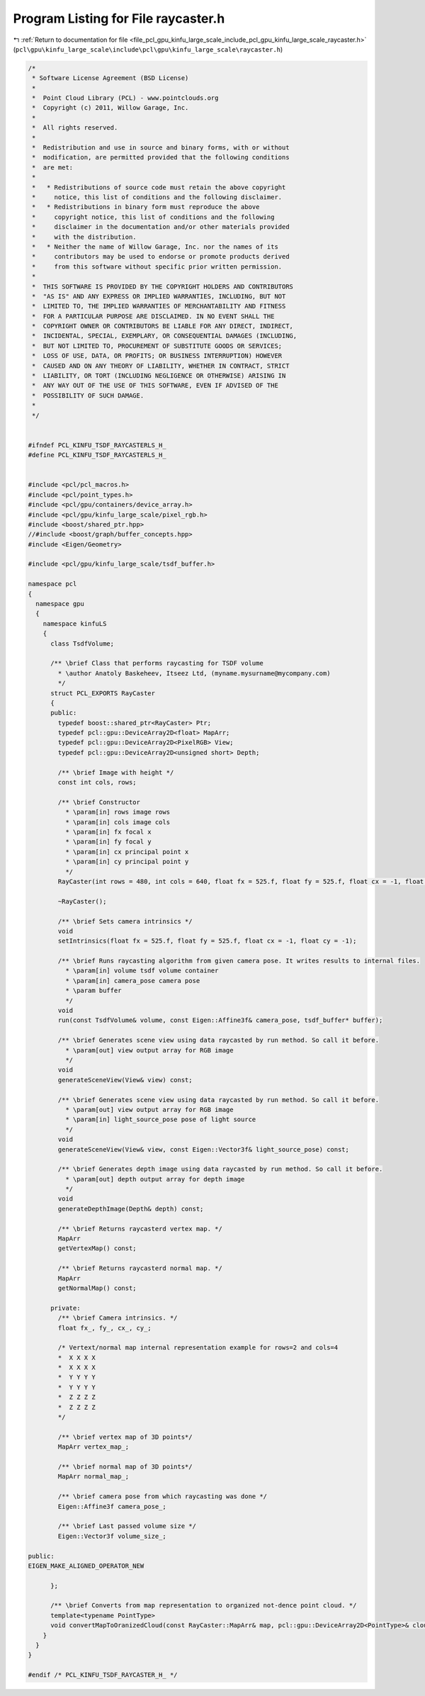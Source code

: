 
.. _program_listing_file_pcl_gpu_kinfu_large_scale_include_pcl_gpu_kinfu_large_scale_raycaster.h:

Program Listing for File raycaster.h
====================================

|exhale_lsh| :ref:`Return to documentation for file <file_pcl_gpu_kinfu_large_scale_include_pcl_gpu_kinfu_large_scale_raycaster.h>` (``pcl\gpu\kinfu_large_scale\include\pcl\gpu\kinfu_large_scale\raycaster.h``)

.. |exhale_lsh| unicode:: U+021B0 .. UPWARDS ARROW WITH TIP LEFTWARDS

.. code-block:: cpp

   /*
    * Software License Agreement (BSD License)
    *
    *  Point Cloud Library (PCL) - www.pointclouds.org
    *  Copyright (c) 2011, Willow Garage, Inc.
    *
    *  All rights reserved.
    *
    *  Redistribution and use in source and binary forms, with or without
    *  modification, are permitted provided that the following conditions
    *  are met:
    *
    *   * Redistributions of source code must retain the above copyright
    *     notice, this list of conditions and the following disclaimer.
    *   * Redistributions in binary form must reproduce the above
    *     copyright notice, this list of conditions and the following
    *     disclaimer in the documentation and/or other materials provided
    *     with the distribution.
    *   * Neither the name of Willow Garage, Inc. nor the names of its
    *     contributors may be used to endorse or promote products derived
    *     from this software without specific prior written permission.
    *
    *  THIS SOFTWARE IS PROVIDED BY THE COPYRIGHT HOLDERS AND CONTRIBUTORS
    *  "AS IS" AND ANY EXPRESS OR IMPLIED WARRANTIES, INCLUDING, BUT NOT
    *  LIMITED TO, THE IMPLIED WARRANTIES OF MERCHANTABILITY AND FITNESS
    *  FOR A PARTICULAR PURPOSE ARE DISCLAIMED. IN NO EVENT SHALL THE
    *  COPYRIGHT OWNER OR CONTRIBUTORS BE LIABLE FOR ANY DIRECT, INDIRECT,
    *  INCIDENTAL, SPECIAL, EXEMPLARY, OR CONSEQUENTIAL DAMAGES (INCLUDING,
    *  BUT NOT LIMITED TO, PROCUREMENT OF SUBSTITUTE GOODS OR SERVICES;
    *  LOSS OF USE, DATA, OR PROFITS; OR BUSINESS INTERRUPTION) HOWEVER
    *  CAUSED AND ON ANY THEORY OF LIABILITY, WHETHER IN CONTRACT, STRICT
    *  LIABILITY, OR TORT (INCLUDING NEGLIGENCE OR OTHERWISE) ARISING IN
    *  ANY WAY OUT OF THE USE OF THIS SOFTWARE, EVEN IF ADVISED OF THE
    *  POSSIBILITY OF SUCH DAMAGE.
    *
    */
   
   
   #ifndef PCL_KINFU_TSDF_RAYCASTERLS_H_
   #define PCL_KINFU_TSDF_RAYCASTERLS_H_
   
   
   #include <pcl/pcl_macros.h>
   #include <pcl/point_types.h>
   #include <pcl/gpu/containers/device_array.h>
   #include <pcl/gpu/kinfu_large_scale/pixel_rgb.h>
   #include <boost/shared_ptr.hpp>
   //#include <boost/graph/buffer_concepts.hpp>
   #include <Eigen/Geometry>
   
   #include <pcl/gpu/kinfu_large_scale/tsdf_buffer.h>
   
   namespace pcl
   {
     namespace gpu
     {
       namespace kinfuLS
       {
         class TsdfVolume;
   
         /** \brief Class that performs raycasting for TSDF volume
           * \author Anatoly Baskeheev, Itseez Ltd, (myname.mysurname@mycompany.com)
           */
         struct PCL_EXPORTS RayCaster
         {
         public:
           typedef boost::shared_ptr<RayCaster> Ptr;
           typedef pcl::gpu::DeviceArray2D<float> MapArr;
           typedef pcl::gpu::DeviceArray2D<PixelRGB> View;
           typedef pcl::gpu::DeviceArray2D<unsigned short> Depth;     
   
           /** \brief Image with height */ 
           const int cols, rows;      
           
           /** \brief Constructor 
             * \param[in] rows image rows
             * \param[in] cols image cols
             * \param[in] fx focal x
             * \param[in] fy focal y
             * \param[in] cx principal point x
             * \param[in] cy principal point y
             */
           RayCaster(int rows = 480, int cols = 640, float fx = 525.f, float fy = 525.f, float cx = -1, float cy = -1);
           
           ~RayCaster();
   
           /** \brief Sets camera intrinsics */ 
           void
           setIntrinsics(float fx = 525.f, float fy = 525.f, float cx = -1, float cy = -1);
           
           /** \brief Runs raycasting algorithm from given camera pose. It writes results to internal files.
             * \param[in] volume tsdf volume container
             * \param[in] camera_pose camera pose
             * \param buffer
             */ 
           void 
           run(const TsdfVolume& volume, const Eigen::Affine3f& camera_pose, tsdf_buffer* buffer);
   
           /** \brief Generates scene view using data raycasted by run method. So call it before.
             * \param[out] view output array for RGB image        
             */
           void
           generateSceneView(View& view) const;
   
           /** \brief Generates scene view using data raycasted by run method. So call it before.
             * \param[out] view output array for RGB image
             * \param[in] light_source_pose pose of light source
             */
           void
           generateSceneView(View& view, const Eigen::Vector3f& light_source_pose) const;
   
           /** \brief Generates depth image using data raycasted by run method. So call it before.
             * \param[out] depth output array for depth image        
             */
           void
           generateDepthImage(Depth& depth) const;
           
           /** \brief Returns raycasterd vertex map. */ 
           MapArr
           getVertexMap() const;
   
           /** \brief Returns raycasterd normal map. */ 
           MapArr
           getNormalMap() const;
   
         private:
           /** \brief Camera intrinsics. */ 
           float fx_, fy_, cx_, cy_;
                 
           /* Vertext/normal map internal representation example for rows=2 and cols=4
           *  X X X X
           *  X X X X
           *  Y Y Y Y
           *  Y Y Y Y
           *  Z Z Z Z
           *  Z Z Z Z     
           */
   
           /** \brief vertex map of 3D points*/
           MapArr vertex_map_;
           
           /** \brief normal map of 3D points*/
           MapArr normal_map_;
   
           /** \brief camera pose from which raycasting was done */
           Eigen::Affine3f camera_pose_;
   
           /** \brief Last passed volume size */
           Eigen::Vector3f volume_size_;
   
   public:
   EIGEN_MAKE_ALIGNED_OPERATOR_NEW
   
         };
         
         /** \brief Converts from map representation to organized not-dence point cloud. */
         template<typename PointType>
         void convertMapToOranizedCloud(const RayCaster::MapArr& map, pcl::gpu::DeviceArray2D<PointType>& cloud);
       }
     }
   }
   
   #endif /* PCL_KINFU_TSDF_RAYCASTER_H_ */

